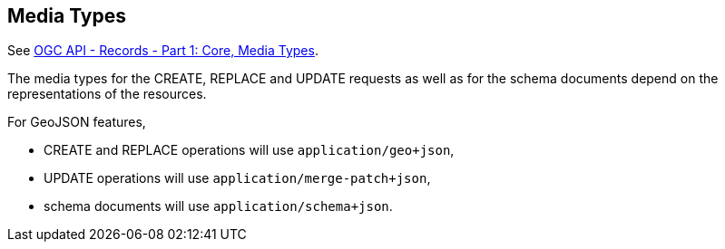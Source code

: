 [[mediatypes]]
== Media Types

See https://docs.ogc.org/DRAFTS/20-004r1.html#media-types-section[OGC API - Records - Part 1: Core, Media Types].

The media types for the CREATE, REPLACE and UPDATE requests as well as for the schema documents depend on the representations of the resources.

For GeoJSON features,

- CREATE and REPLACE operations will use `application/geo+json`,
- UPDATE operations will use `application/merge-patch+json`,
- schema documents will use `application/schema+json`.
